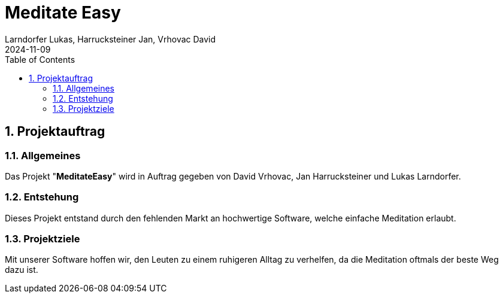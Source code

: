 = Meditate Easy
Larndorfer Lukas, Harrucksteiner Jan, Vrhovac David
2024-11-09
ifndef::imagesdir[:imagesdir: images]
//:toc-placement!:  // prevents the generation of the doc at this position, so it can be printed afterwards
:sourcedir: ../src/main/java
:icons: font
:sectnums:    // Nummerierung der Überschriften / section numbering
:toc: left

== Projektauftrag
=== Allgemeines
Das Projekt "*MeditateEasy*" wird in Auftrag gegeben von David Vrhovac, Jan Harrucksteiner und Lukas Larndorfer.

=== Entstehung
Dieses Projekt entstand durch den fehlenden Markt an hochwertige Software, welche einfache Meditation erlaubt.

=== Projektziele
Mit unserer Software hoffen wir, den Leuten zu einem ruhigeren Alltag zu verhelfen, da die Meditation oftmals der beste Weg dazu ist.